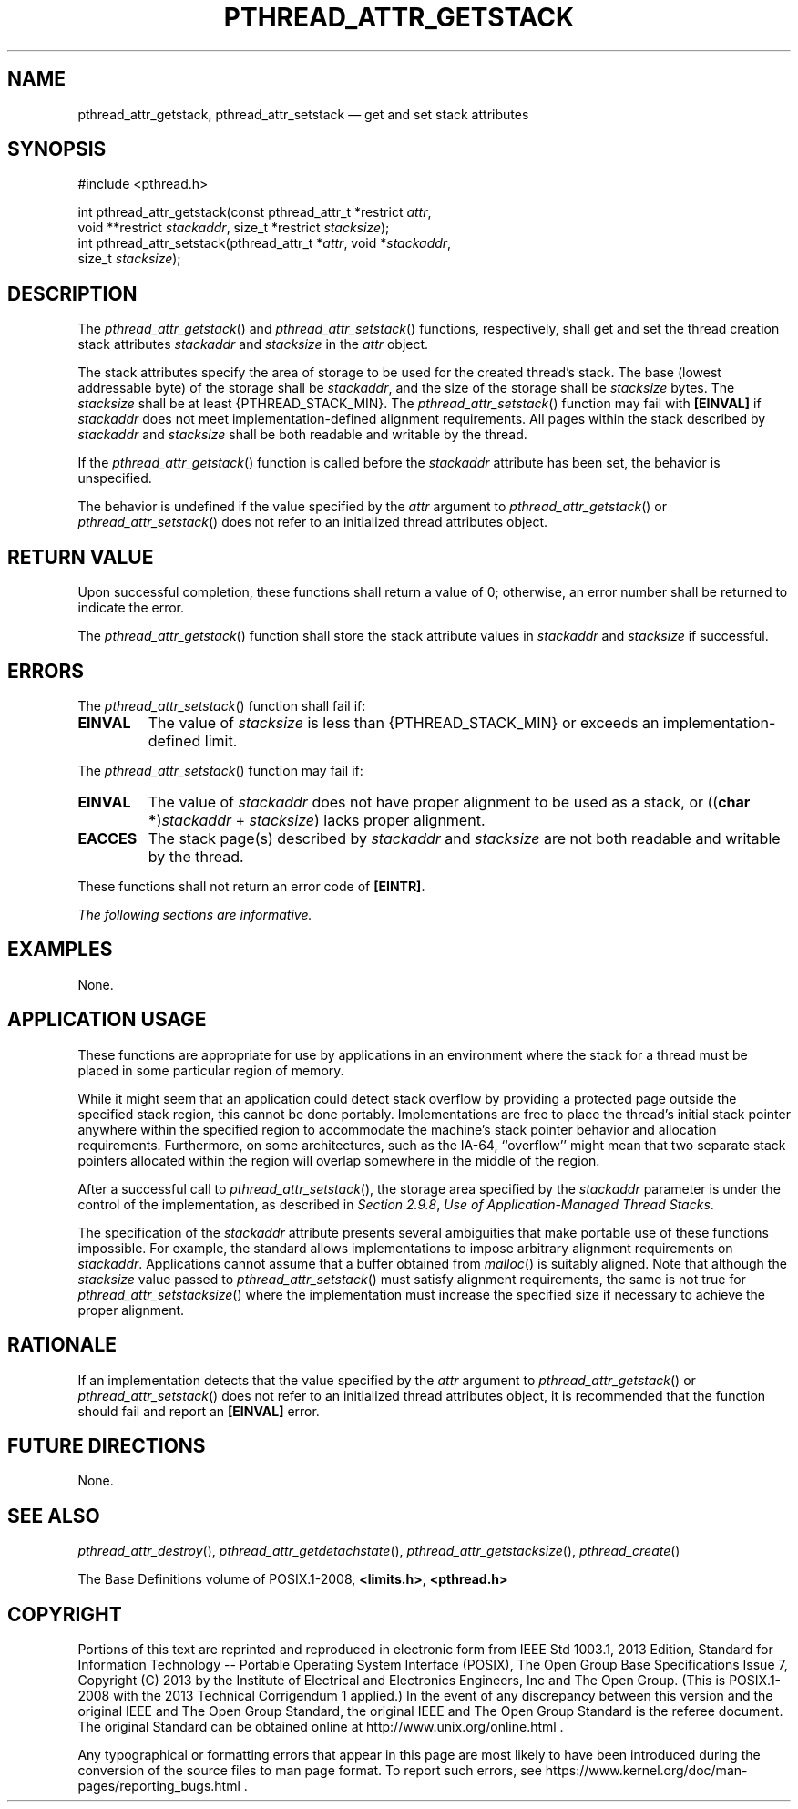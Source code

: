 '\" et
.TH PTHREAD_ATTR_GETSTACK "3" 2013 "IEEE/The Open Group" "POSIX Programmer's Manual"

.SH NAME
pthread_attr_getstack,
pthread_attr_setstack
\(em get and set stack attributes
.SH SYNOPSIS
.LP
.nf
#include <pthread.h>
.P
int pthread_attr_getstack(const pthread_attr_t *restrict \fIattr\fP,
    void **restrict \fIstackaddr\fP, size_t *restrict \fIstacksize\fP);
int pthread_attr_setstack(pthread_attr_t *\fIattr\fP, void *\fIstackaddr\fP,
    size_t \fIstacksize\fP);
.fi
.SH DESCRIPTION
The
\fIpthread_attr_getstack\fR()
and
\fIpthread_attr_setstack\fR()
functions, respectively, shall get and set the thread creation stack
attributes
.IR stackaddr
and
.IR stacksize
in the
.IR attr
object.
.P
The stack attributes specify the area of storage to be used for the
created thread's stack. The base (lowest addressable byte) of the
storage shall be
.IR stackaddr ,
and the size of the storage shall be
.IR stacksize
bytes. The
.IR stacksize
shall be at least
{PTHREAD_STACK_MIN}.
The
\fIpthread_attr_setstack\fR()
function may fail with
.BR [EINVAL] 
if
.IR stackaddr
does not meet implementation-defined alignment requirements.
All pages within the stack described by
.IR stackaddr
and
.IR stacksize
shall be both readable and writable by the thread.
.P
If the
\fIpthread_attr_getstack\fR()
function is called before the
.IR stackaddr
attribute has been set, the behavior is unspecified.
.P
The behavior is undefined if the value specified by the
.IR attr
argument to
\fIpthread_attr_getstack\fR()
or
\fIpthread_attr_setstack\fR()
does not refer to an initialized thread attributes object.
.SH "RETURN VALUE"
Upon successful completion, these functions shall return a value of 0;
otherwise, an error number shall be returned to indicate the error.
.P
The
\fIpthread_attr_getstack\fR()
function shall store the stack attribute values in
.IR stackaddr
and
.IR stacksize
if successful.
.SH ERRORS
.P
The
\fIpthread_attr_setstack\fR()
function shall fail if:
.TP
.BR EINVAL
The value of
.IR stacksize
is less than
{PTHREAD_STACK_MIN}
or exceeds an implementation-defined limit.
.P
The
\fIpthread_attr_setstack\fR()
function may fail if:
.TP
.BR EINVAL
The value of
.IR stackaddr
does not have proper alignment to be used as a stack, or ((\c
.BR "char *" )\c
.IR stackaddr
+
.IR stacksize )
lacks proper alignment.
.TP
.BR EACCES
The stack page(s) described by
.IR stackaddr
and
.IR stacksize
are not both readable and writable by the thread.
.P
These functions shall not return an error code of
.BR [EINTR] .
.LP
.IR "The following sections are informative."
.SH EXAMPLES
None.
.SH "APPLICATION USAGE"
These functions are appropriate for use by applications in an
environment where the stack for a thread must be placed in some
particular region of memory.
.P
While it might seem that an application could detect stack overflow by
providing a protected page outside the specified stack region, this
cannot be done portably. Implementations are free to place the thread's
initial stack pointer anywhere within the specified region to
accommodate the machine's stack pointer behavior and allocation
requirements. Furthermore, on some architectures, such as the IA\(hy64,
``overflow'' might mean that two separate stack pointers allocated
within the region will overlap somewhere in the middle of the region.
.P
After a successful call to
\fIpthread_attr_setstack\fR(),
the storage area specified by the
.IR stackaddr
parameter is under the control of the implementation, as described in
.IR "Section 2.9.8" ", " "Use of Application-Managed Thread Stacks".
.P
The specification of the
.IR stackaddr
attribute presents several ambiguities that make portable use of these
functions impossible. For example, the standard allows implementations
to impose arbitrary alignment requirements on
.IR stackaddr .
Applications cannot assume that a buffer obtained from
\fImalloc\fR()
is suitably aligned. Note that although the
.IR stacksize
value passed to
\fIpthread_attr_setstack\fR()
must satisfy alignment requirements, the same is not true for
\fIpthread_attr_setstacksize\fR()
where the implementation must increase the specified size if
necessary to achieve the proper alignment.
.SH RATIONALE
If an implementation detects that the value specified by the
.IR attr
argument to
\fIpthread_attr_getstack\fR()
or
\fIpthread_attr_setstack\fR()
does not refer to an initialized thread attributes object, it is
recommended that the function should fail and report an
.BR [EINVAL] 
error.
.SH "FUTURE DIRECTIONS"
None.
.SH "SEE ALSO"
.ad l
.IR "\fIpthread_attr_destroy\fR\^(\|)",
.IR "\fIpthread_attr_getdetachstate\fR\^(\|)",
.IR "\fIpthread_attr_getstacksize\fR\^(\|)",
.IR "\fIpthread_create\fR\^(\|)"
.ad b
.P
The Base Definitions volume of POSIX.1\(hy2008,
.IR "\fB<limits.h>\fP",
.IR "\fB<pthread.h>\fP"
.SH COPYRIGHT
Portions of this text are reprinted and reproduced in electronic form
from IEEE Std 1003.1, 2013 Edition, Standard for Information Technology
-- Portable Operating System Interface (POSIX), The Open Group Base
Specifications Issue 7, Copyright (C) 2013 by the Institute of
Electrical and Electronics Engineers, Inc and The Open Group.
(This is POSIX.1-2008 with the 2013 Technical Corrigendum 1 applied.) In the
event of any discrepancy between this version and the original IEEE and
The Open Group Standard, the original IEEE and The Open Group Standard
is the referee document. The original Standard can be obtained online at
http://www.unix.org/online.html .

Any typographical or formatting errors that appear
in this page are most likely
to have been introduced during the conversion of the source files to
man page format. To report such errors, see
https://www.kernel.org/doc/man-pages/reporting_bugs.html .
